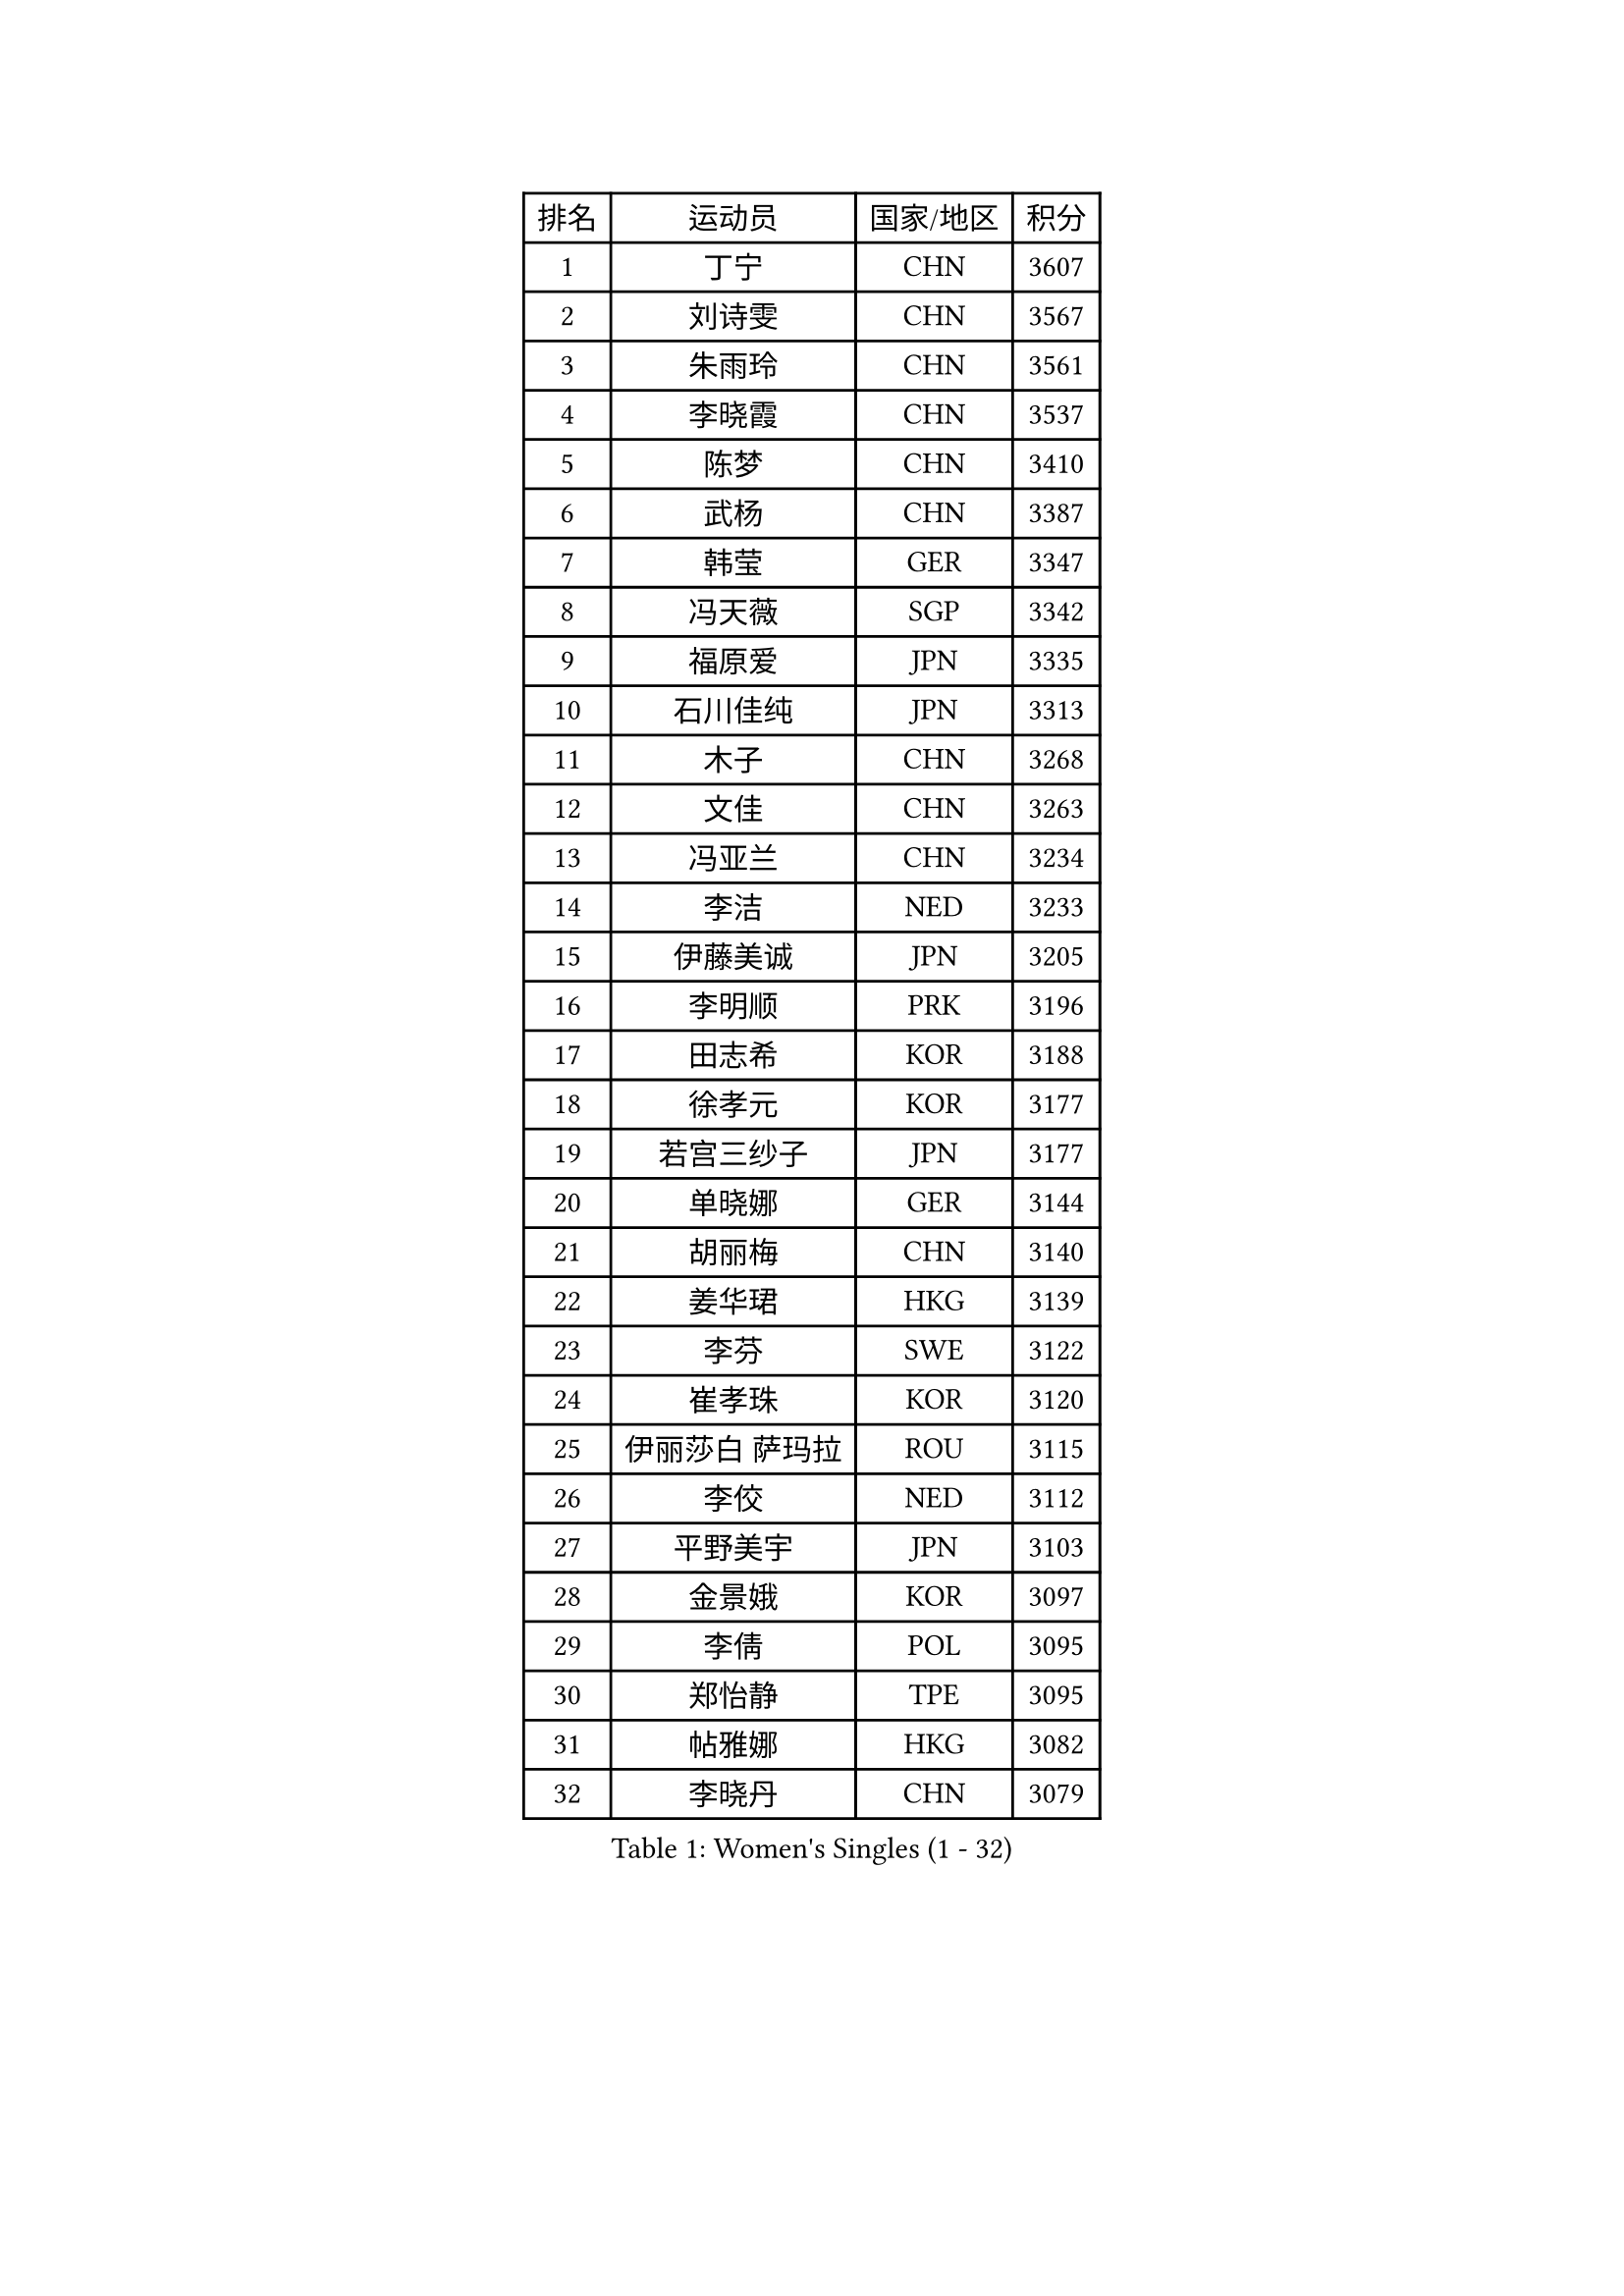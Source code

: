 
#set text(font: ("Courier New", "NSimSun"))
#figure(
  caption: "Women's Singles (1 - 32)",
    table(
      columns: 4,
      [排名], [运动员], [国家/地区], [积分],
      [1], [丁宁], [CHN], [3607],
      [2], [刘诗雯], [CHN], [3567],
      [3], [朱雨玲], [CHN], [3561],
      [4], [李晓霞], [CHN], [3537],
      [5], [陈梦], [CHN], [3410],
      [6], [武杨], [CHN], [3387],
      [7], [韩莹], [GER], [3347],
      [8], [冯天薇], [SGP], [3342],
      [9], [福原爱], [JPN], [3335],
      [10], [石川佳纯], [JPN], [3313],
      [11], [木子], [CHN], [3268],
      [12], [文佳], [CHN], [3263],
      [13], [冯亚兰], [CHN], [3234],
      [14], [李洁], [NED], [3233],
      [15], [伊藤美诚], [JPN], [3205],
      [16], [李明顺], [PRK], [3196],
      [17], [田志希], [KOR], [3188],
      [18], [徐孝元], [KOR], [3177],
      [19], [若宫三纱子], [JPN], [3177],
      [20], [单晓娜], [GER], [3144],
      [21], [胡丽梅], [CHN], [3140],
      [22], [姜华珺], [HKG], [3139],
      [23], [李芬], [SWE], [3122],
      [24], [崔孝珠], [KOR], [3120],
      [25], [伊丽莎白 萨玛拉], [ROU], [3115],
      [26], [李佼], [NED], [3112],
      [27], [平野美宇], [JPN], [3103],
      [28], [金景娥], [KOR], [3097],
      [29], [李倩], [POL], [3095],
      [30], [郑怡静], [TPE], [3095],
      [31], [帖雅娜], [HKG], [3082],
      [32], [李晓丹], [CHN], [3079],
    )
  )#pagebreak()

#set text(font: ("Courier New", "NSimSun"))
#figure(
  caption: "Women's Singles (33 - 64)",
    table(
      columns: 4,
      [排名], [运动员], [国家/地区], [积分],
      [33], [沈燕飞], [ESP], [3079],
      [34], [佩特丽莎 索尔佳], [GER], [3076],
      [35], [MIKHAILOVA Polina], [RUS], [3070],
      [36], [车晓曦], [CHN], [3059],
      [37], [于梦雨], [SGP], [3050],
      [38], [李皓晴], [HKG], [3045],
      [39], [侯美玲], [TUR], [3043],
      [40], [石垣优香], [JPN], [3040],
      [41], [#text(gray, "MOON Hyunjung")], [KOR], [3032],
      [42], [杨晓欣], [MON], [3025],
      [43], [傅玉], [POR], [3024],
      [44], [POTA Georgina], [HUN], [3013],
      [45], [PESOTSKA Margaryta], [UKR], [3008],
      [46], [杜凯琹], [HKG], [3001],
      [47], [梁夏银], [KOR], [2997],
      [48], [刘佳], [AUT], [2996],
      [49], [倪夏莲], [LUX], [2990],
      [50], [索菲亚 波尔卡诺娃], [AUT], [2989],
      [51], [维多利亚 帕芙洛维奇], [BLR], [2982],
      [52], [IVANCAN Irene], [GER], [2968],
      [53], [GU Ruochen], [CHN], [2966],
      [54], [MONTEIRO DODEAN Daniela], [ROU], [2960],
      [55], [吴佳多], [GER], [2952],
      [56], [NG Wing Nam], [HKG], [2951],
      [57], [平野早矢香], [JPN], [2951],
      [58], [LANG Kristin], [GER], [2950],
      [59], [刘斐], [CHN], [2949],
      [60], [金宋依], [PRK], [2949],
      [61], [SHAO Jieni], [POR], [2948],
      [62], [森田美咲], [JPN], [2948],
      [63], [WINTER Sabine], [GER], [2943],
      [64], [BILENKO Tetyana], [UKR], [2943],
    )
  )#pagebreak()

#set text(font: ("Courier New", "NSimSun"))
#figure(
  caption: "Women's Singles (65 - 96)",
    table(
      columns: 4,
      [排名], [运动员], [国家/地区], [积分],
      [65], [GRZYBOWSKA-FRANC Katarzyna], [POL], [2937],
      [66], [陈思羽], [TPE], [2932],
      [67], [RI Mi Gyong], [PRK], [2929],
      [68], [佐藤瞳], [JPN], [2928],
      [69], [LI Xue], [FRA], [2928],
      [70], [PARK Youngsook], [KOR], [2918],
      [71], [LEE Zion], [KOR], [2917],
      [72], [EKHOLM Matilda], [SWE], [2901],
      [73], [#text(gray, "LEE Eunhee")], [KOR], [2900],
      [74], [#text(gray, "JIANG Yue")], [CHN], [2898],
      [75], [张蔷], [CHN], [2898],
      [76], [LIN Ye], [SGP], [2897],
      [77], [加藤美优], [JPN], [2887],
      [78], [KOMWONG Nanthana], [THA], [2881],
      [79], [ABE Megumi], [JPN], [2877],
      [80], [LIU Xi], [CHN], [2875],
      [81], [曾尖], [SGP], [2873],
      [82], [CHENG Hsien-Tzu], [TPE], [2873],
      [83], [TIKHOMIROVA Anna], [RUS], [2871],
      [84], [SAWETTABUT Suthasini], [THA], [2868],
      [85], [伯纳黛特 斯佐科斯], [ROU], [2867],
      [86], [LEE Yearam], [KOR], [2866],
      [87], [KIM Hye Song], [PRK], [2864],
      [88], [VACENOVSKA Iveta], [CZE], [2864],
      [89], [#text(gray, "ZHU Chaohui")], [CHN], [2860],
      [90], [妮娜 米特兰姆], [GER], [2856],
      [91], [PASKAUSKIENE Ruta], [LTU], [2856],
      [92], [CHA Hyo Sim], [PRK], [2856],
      [93], [CHOI Moonyoung], [KOR], [2853],
      [94], [张安], [USA], [2852],
      [95], [ZHOU Yihan], [SGP], [2852],
      [96], [#text(gray, "KIM Jong")], [PRK], [2851],
    )
  )#pagebreak()

#set text(font: ("Courier New", "NSimSun"))
#figure(
  caption: "Women's Singles (97 - 128)",
    table(
      columns: 4,
      [排名], [运动员], [国家/地区], [积分],
      [97], [森樱], [JPN], [2851],
      [98], [#text(gray, "YOON Sunae")], [KOR], [2851],
      [99], [PROKHOROVA Yulia], [RUS], [2848],
      [100], [早田希娜], [JPN], [2840],
      [101], [刘高阳], [CHN], [2837],
      [102], [BALAZOVA Barbora], [SVK], [2831],
      [103], [MATSUZAWA Marina], [JPN], [2826],
      [104], [PARTYKA Natalia], [POL], [2814],
      [105], [SONG Maeum], [KOR], [2813],
      [106], [ODOROVA Eva], [SVK], [2813],
      [107], [MATELOVA Hana], [CZE], [2810],
      [108], [MAEDA Miyu], [JPN], [2807],
      [109], [#text(gray, "JO Yujin")], [KOR], [2805],
      [110], [#text(gray, "PARK Seonghye")], [KOR], [2804],
      [111], [GRUNDISCH Carole], [FRA], [2803],
      [112], [HAPONOVA Hanna], [UKR], [2803],
      [113], [浜本由惟], [JPN], [2803],
      [114], [DOLGIKH Maria], [RUS], [2802],
      [115], [KHETKHUAN Tamolwan], [THA], [2801],
      [116], [HUANG Yi-Hua], [TPE], [2801],
      [117], [#text(gray, "XIAN Yifang")], [FRA], [2800],
      [118], [DVORAK Galia], [ESP], [2799],
      [119], [张默], [CAN], [2799],
      [120], [RAMIREZ Sara], [ESP], [2797],
      [121], [NOSKOVA Yana], [RUS], [2795],
      [122], [STRBIKOVA Renata], [CZE], [2792],
      [123], [SHENG Dandan], [CHN], [2787],
      [124], [TODOROVIC Andrea], [SRB], [2786],
      [125], [SO Eka], [JPN], [2786],
      [126], [#text(gray, "LEE Seul")], [KOR], [2785],
      [127], [LEE I-Chen], [TPE], [2782],
      [128], [FEHER Gabriela], [SRB], [2779],
    )
  )